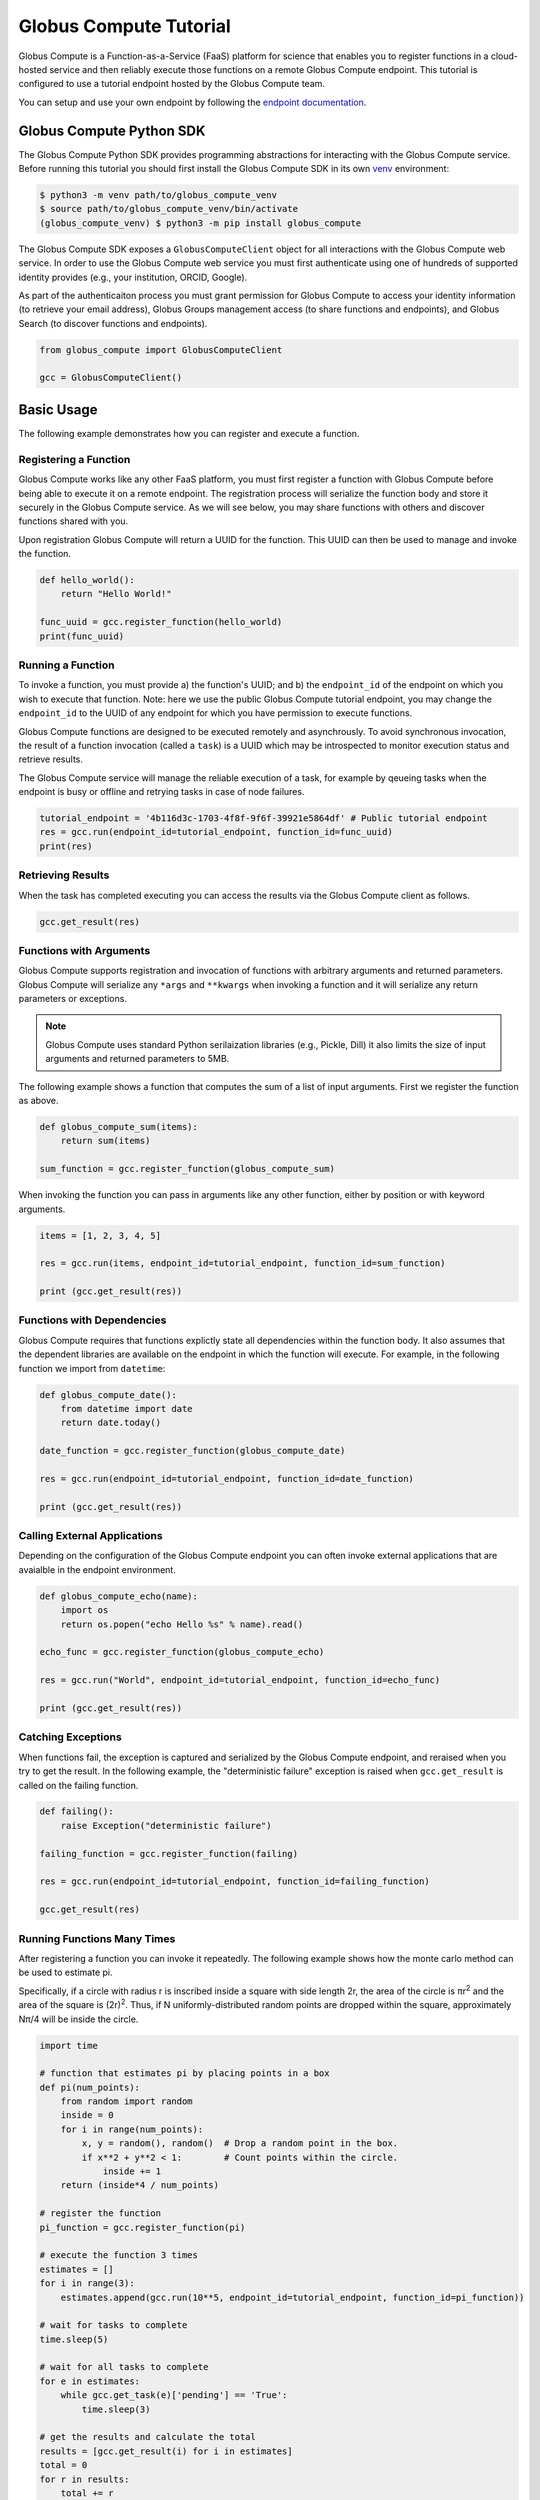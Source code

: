 Globus Compute Tutorial
=======================

Globus Compute is a Function-as-a-Service (FaaS) platform for science that enables you to register functions in a cloud-hosted service and then reliably execute those functions on a remote Globus Compute endpoint.
This tutorial is configured to use a tutorial endpoint hosted by the Globus Compute team.

You can setup and use your own endpoint by following the `endpoint documentation <https://funcx.readthedocs.io/en/latest/endpoints.html>`_.

Globus Compute Python SDK
-------------------------

The Globus Compute Python SDK provides programming abstractions for interacting with the Globus Compute service. Before running this tutorial you should first install the Globus Compute SDK in its own `venv <https://docs.python.org/3/tutorial/venv.html>`_ environment:

.. code-block:: bash

    $ python3 -m venv path/to/globus_compute_venv
    $ source path/to/globus_compute_venv/bin/activate
    (globus_compute_venv) $ python3 -m pip install globus_compute

The Globus Compute SDK exposes a ``GlobusComputeClient`` object for all interactions with the Globus Compute web service.
In order to use the Globus Compute web service you must first authenticate using one of hundreds of supported identity provides (e.g., your institution, ORCID, Google).

As part of the authenticaiton process you must grant permission for Globus Compute to access your identity information (to retrieve your email address), Globus Groups management access (to share functions and endpoints), and Globus Search (to discover functions and endpoints).

.. code-block:: python

    from globus_compute import GlobusComputeClient

    gcc = GlobusComputeClient()

Basic Usage
-----------

The following example demonstrates how you can register and execute a function.

Registering a Function
~~~~~~~~~~~~~~~~~~~~~~

Globus Compute works like any other FaaS platform, you must first register a function with Globus Compute before being able to execute it on a remote endpoint.
The registration process will serialize the function body and store it securely in the Globus Compute service.
As we will see below, you may share functions with others and discover functions shared with you.

Upon registration Globus Compute will return a UUID for the function. This UUID can then be used to manage and invoke the function.

.. code-block:: python

    def hello_world():
        return "Hello World!"

    func_uuid = gcc.register_function(hello_world)
    print(func_uuid)


Running a Function
~~~~~~~~~~~~~~~~~~

To invoke a function, you must provide a) the function's UUID; and b) the ``endpoint_id`` of the endpoint on which you wish to execute that function.
Note: here we use the public Globus Compute tutorial endpoint, you may change the ``endpoint_id`` to the UUID of any endpoint for which you have permission to execute functions.

Globus Compute functions are designed to be executed remotely and asynchrously.
To avoid synchronous invocation, the result of a function invocation (called a ``task``) is a UUID which may be introspected to monitor execution status and retrieve results.

The Globus Compute service will manage the reliable execution of a task, for example by qeueing tasks when the endpoint is busy or offline and retrying tasks in case of node failures.

.. code-block:: python

    tutorial_endpoint = '4b116d3c-1703-4f8f-9f6f-39921e5864df' # Public tutorial endpoint
    res = gcc.run(endpoint_id=tutorial_endpoint, function_id=func_uuid)
    print(res)

Retrieving Results
~~~~~~~~~~~~~~~~~~

When the task has completed executing you can access the results via the Globus Compute client as follows.

.. code-block:: python

    gcc.get_result(res)

Functions with Arguments
~~~~~~~~~~~~~~~~~~~~~~~~

Globus Compute supports registration and invocation of functions with arbitrary arguments and returned parameters.
Globus Compute will serialize any ``*args`` and ``**kwargs`` when invoking a function and it will serialize any return parameters or exceptions.

.. note::

    Globus Compute uses standard Python serilaization libraries (e.g., Pickle, Dill) it also limits the size of input arguments and returned parameters to 5MB.

The following example shows a function that computes the sum of a list of input arguments.
First we register the function as above.

.. code-block:: python

    def globus_compute_sum(items):
        return sum(items)

    sum_function = gcc.register_function(globus_compute_sum)

When invoking the function you can pass in arguments like any other function, either by position or with keyword arguments.

.. code-block:: python

    items = [1, 2, 3, 4, 5]

    res = gcc.run(items, endpoint_id=tutorial_endpoint, function_id=sum_function)

    print (gcc.get_result(res))

Functions with Dependencies
~~~~~~~~~~~~~~~~~~~~~~~~~~~

Globus Compute requires that functions explictly state all dependencies within the function body.
It also assumes that the dependent libraries are available on the endpoint in which the function will execute.
For example, in the following function we import from ``datetime``:

.. code-block:: python

    def globus_compute_date():
        from datetime import date
        return date.today()

    date_function = gcc.register_function(globus_compute_date)

    res = gcc.run(endpoint_id=tutorial_endpoint, function_id=date_function)

    print (gcc.get_result(res))

Calling External Applications
~~~~~~~~~~~~~~~~~~~~~~~~~~~~~

Depending on the configuration of the Globus Compute endpoint you can often invoke external applications that are avaialble in the endpoint environment.

.. code-block:: python

    def globus_compute_echo(name):
        import os
        return os.popen("echo Hello %s" % name).read()

    echo_func = gcc.register_function(globus_compute_echo)

    res = gcc.run("World", endpoint_id=tutorial_endpoint, function_id=echo_func)

    print (gcc.get_result(res))

Catching Exceptions
~~~~~~~~~~~~~~~~~~~

When functions fail, the exception is captured and serialized by the Globus Compute endpoint, and reraised when you try to get the result.
In the following example, the "deterministic failure" exception is raised when ``gcc.get_result`` is called on the failing function.

.. code-block:: python

    def failing():
        raise Exception("deterministic failure")

    failing_function = gcc.register_function(failing)

    res = gcc.run(endpoint_id=tutorial_endpoint, function_id=failing_function)

    gcc.get_result(res)

Running Functions Many Times
~~~~~~~~~~~~~~~~~~~~~~~~~~~~

After registering a function you can invoke it repeatedly.
The following example shows how the monte carlo method can be used to estimate pi.

Specifically, if a circle with radius r is inscribed inside a square with side length 2r, the area of the circle is πr\ :sup:`2` and the area of the square is (2r)\ :sup:`2`.
Thus, if N uniformly-distributed random points are dropped within the square, approximately Nπ/4 will be inside the circle.

.. code-block:: python

    import time

    # function that estimates pi by placing points in a box
    def pi(num_points):
        from random import random
        inside = 0
        for i in range(num_points):
            x, y = random(), random()  # Drop a random point in the box.
            if x**2 + y**2 < 1:        # Count points within the circle.
                inside += 1
        return (inside*4 / num_points)

    # register the function
    pi_function = gcc.register_function(pi)

    # execute the function 3 times
    estimates = []
    for i in range(3):
        estimates.append(gcc.run(10**5, endpoint_id=tutorial_endpoint, function_id=pi_function))

    # wait for tasks to complete
    time.sleep(5)

    # wait for all tasks to complete
    for e in estimates:
        while gcc.get_task(e)['pending'] == 'True':
            time.sleep(3)

    # get the results and calculate the total
    results = [gcc.get_result(i) for i in estimates]
    total = 0
    for r in results:
        total += r

    # print the results
    print("Estimates: %s" % results)
    print("Average: {:.5f}".format(total/len(results)))

Describing and Discovering Functions
~~~~~~~~~~~~~~~~~~~~~~~~~~~~~~~~~~~~

Globus Compute manages a registry of functions that can be shared, discovered and reused.

When registering a function, you may choose to set a description to support discovery, as well as making it ``public`` (so that others can run it) and/or ``searchable`` (so that others can discover it).

.. code-block:: python

    def hello_world():
        return "Hello World!"

    func_uuid = gcc.register_function(hello_world, description="hello world function", public=True, searchable=True)
    print(func_uuid)

You can search previously registered functions to which you have access using ``search_function``.
The first parameter ``q`` is searched against all the fields, such as author, description, function name, and function source.
You can navigate through pages of results with the ``offset`` and ``limit`` keyword args.

The object returned is simple wrapper on a list, so you can index into it, but also can have a pretty-printed table.

.. code-block:: python

    search_results = gcc.search_function("hello", offset=0, limit=5)
    print(search_results)

Managing Endpoints
~~~~~~~~~~~~~~~~~~

Globus Compute endpoints advertise whether or not they are online as well as information about their avaialble resources, queued tasks, and other information.
If you are permitted to execute functions on an endpoint you can also retrieve the status of the endpoint.
The following example shows how to look up the status (online or offline) and the number of number of waiting tasks and workers connected to the endpoint.

.. code-block:: python

    endpoint_status = gcc.get_endpoint_status(tutorial_endpoint)

    print("Status: %s" % endpoint_status['status'])
    print("Workers: %s" % endpoint_status['logs'][0]['total_workers'])
    print("Tasks: %s" % endpoint_status['logs'][0]['outstanding_tasks'])

Advanced Features
-----------------

Globus Compute provides several features that address more advanced use cases.

Running Batches
~~~~~~~~~~~~~~~

After registering a function, you might want to invoke that function many times without making individual calls to the Globus Compute service.
Such examples occur when running monte carlo simulations, ensembles, and parameter sweep applications.

Globus Compute provides a batch interface which enables specification of a range of function invocations.
To use this interface you must create a Globus Compute batch object and then add each invocation to that object.
You can then pass the constructed object to the ``batch_run`` interface.

.. code-block:: python

    def squared(x):
        return x**2

    squared_function = gcc.register_function(squared)

    inputs = list(range(10))
    batch = gcc.create_batch()

    for x in inputs:
        batch.add(x, endpoint_id=tutorial_endpoint, function_id=squared_function)

    batch_res = gcc.batch_run(batch)

Similarly, Globus Compute provides an interface to retrieve the status of the entire batch of invocations.

.. code-block:: python

    gcc.get_batch_result(batch_res)
